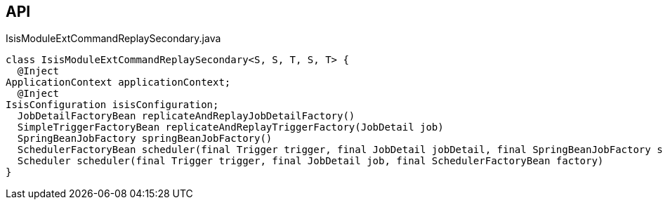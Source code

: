:Notice: Licensed to the Apache Software Foundation (ASF) under one or more contributor license agreements. See the NOTICE file distributed with this work for additional information regarding copyright ownership. The ASF licenses this file to you under the Apache License, Version 2.0 (the "License"); you may not use this file except in compliance with the License. You may obtain a copy of the License at. http://www.apache.org/licenses/LICENSE-2.0 . Unless required by applicable law or agreed to in writing, software distributed under the License is distributed on an "AS IS" BASIS, WITHOUT WARRANTIES OR  CONDITIONS OF ANY KIND, either express or implied. See the License for the specific language governing permissions and limitations under the License.

== API

[source,java]
.IsisModuleExtCommandReplaySecondary.java
----
class IsisModuleExtCommandReplaySecondary<S, S, T, S, T> {
  @Inject
ApplicationContext applicationContext;
  @Inject
IsisConfiguration isisConfiguration;
  JobDetailFactoryBean replicateAndReplayJobDetailFactory()
  SimpleTriggerFactoryBean replicateAndReplayTriggerFactory(JobDetail job)
  SpringBeanJobFactory springBeanJobFactory()
  SchedulerFactoryBean scheduler(final Trigger trigger, final JobDetail jobDetail, final SpringBeanJobFactory sbjf)
  Scheduler scheduler(final Trigger trigger, final JobDetail job, final SchedulerFactoryBean factory)
}
----

